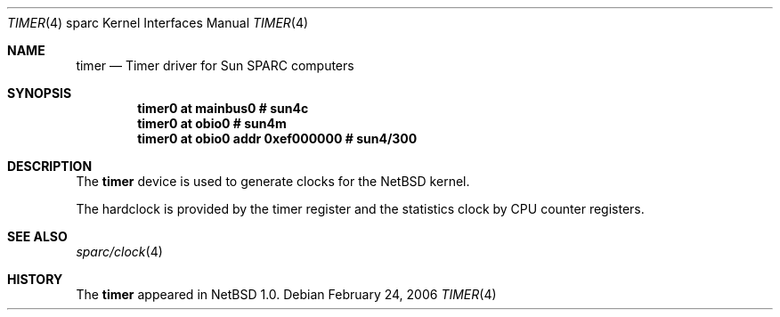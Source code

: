 .\" $NetBSD: timer.4,v 1.3 2006/02/25 22:57:09 wiz Exp $
.\"
.\" Copyright (c) 2006 The NetBSD Foundation, Inc.
.\" All rights reserved.
.\"
.\" This code is derived from software contributed to The NetBSD Foundation
.\" by Stephan Meisinger.
.\"
.\" Redistribution and use in source and binary forms, with or without
.\" modification, are permitted provided that the following conditions
.\" are met:
.\" 1. Redistributions of source code must retain the above copyright
.\"    notice, this list of conditions and the following disclaimer.
.\" 2. Redistributions in binary form must reproduce the above copyright
.\"    notice, this list of conditions and the following disclaimer in the
.\"    documentation and/or other materials provided with the distribution.
.\"
.\" THIS SOFTWARE IS PROVIDED BY THE NETBSD FOUNDATION, INC. AND CONTRIBUTORS
.\" ``AS IS'' AND ANY EXPRESS OR IMPLIED WARRANTIES, INCLUDING, BUT NOT LIMITED
.\" TO, THE IMPLIED WARRANTIES OF MERCHANTABILITY AND FITNESS FOR A PARTICULAR
.\" PURPOSE ARE DISCLAIMED.  IN NO EVENT SHALL THE FOUNDATION OR CONTRIBUTORS
.\" BE LIABLE FOR ANY DIRECT, INDIRECT, INCIDENTAL, SPECIAL, EXEMPLARY, OR
.\" CONSEQUENTIAL DAMAGES (INCLUDING, BUT NOT LIMITED TO, PROCUREMENT OF
.\" SUBSTITUTE GOODS OR SERVICES; LOSS OF USE, DATA, OR PROFITS; OR BUSINESS
.\" INTERRUPTION) HOWEVER CAUSED AND ON ANY THEORY OF LIABILITY, WHETHER IN
.\" CONTRACT, STRICT LIABILITY, OR TORT (INCLUDING NEGLIGENCE OR OTHERWISE)
.\" ARISING IN ANY WAY OUT OF THE USE OF THIS SOFTWARE, EVEN IF ADVISED OF THE
.\" POSSIBILITY OF SUCH DAMAGE.
.\"
.Dd February 24, 2006
.Dt TIMER 4 sparc
.Os
.Sh NAME
.Nm timer
.Nd Timer driver for Sun SPARC computers
.Sh SYNOPSIS
.Cd "timer0 at mainbus0                # sun4c"
.Cd "timer0 at obio0                   # sun4m"
.Cd "timer0 at obio0 addr 0xef000000   # sun4/300"
.Sh DESCRIPTION
The
.Nm
device is used to generate clocks for the
.Nx
kernel.
.Pp
The hardclock is provided by the timer register and the statistics
clock by CPU counter registers.
.Sh SEE ALSO
.Xr sparc/clock 4
.Sh HISTORY
The
.Nm
appeared in
.Nx 1.0 .
